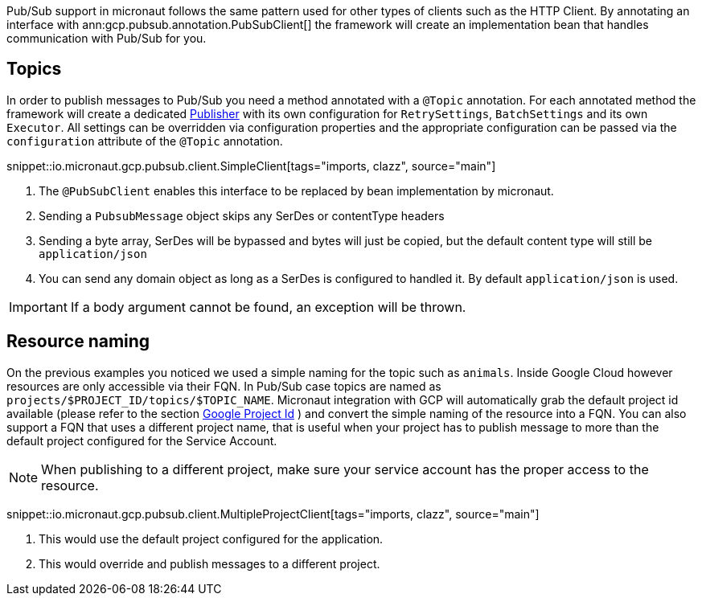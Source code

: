 Pub/Sub support in micronaut follows the same pattern used for other types of clients such as the HTTP Client.
By annotating an interface with ann:gcp.pubsub.annotation.PubSubClient[] the framework will create an implementation bean that handles communication with Pub/Sub for you.

== Topics

In order to publish messages to Pub/Sub you need a method annotated with a `@Topic` annotation.
For each annotated method the framework will create a dedicated link:https://googleapis.dev/java/google-cloud-pubsub/latest/com/google/cloud/pubsub/v1/Publisher.html[Publisher]  with its own configuration for `RetrySettings`, `BatchSettings` and its own `Executor`.
All settings can be overridden via configuration properties and the appropriate configuration can be passed via the `configuration` attribute of the `@Topic` annotation.

snippet::io.micronaut.gcp.pubsub.client.SimpleClient[tags="imports, clazz", source="main"]

<1> The `@PubSubClient` enables this interface to be replaced by bean implementation by micronaut.
<2> Sending a `PubsubMessage` object skips any SerDes or contentType headers
<3> Sending a byte array, SerDes will be bypassed and bytes will just be copied, but the default content type will still be `application/json`
<4> You can send any domain object as long as a SerDes is configured to handled it. By default `application/json` is used.

IMPORTANT: If a body argument cannot be found, an exception will be thrown.

== Resource naming

On the previous examples you noticed we used a simple naming for the topic such as `animals`. Inside Google Cloud however resources are only accessible via their FQN.
In Pub/Sub case topics are named as `projects/$PROJECT_ID/topics/$TOPIC_NAME`.
Micronaut integration with GCP will automatically grab the default project id available (please refer to the section <<setup, Google Project Id>> ) and convert the simple naming of the resource into a FQN.
You can also support a FQN that uses a different project name, that is useful when your project has to publish message to more than the default project configured for the Service Account.

NOTE: When publishing to a different project, make sure your service account has the proper access to the resource.

snippet::io.micronaut.gcp.pubsub.client.MultipleProjectClient[tags="imports, clazz", source="main"]

<1> This would use the default project configured for the application.
<2> This would override and publish messages to a different project.
